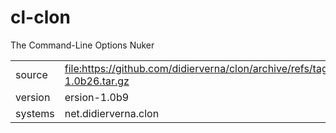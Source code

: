 * cl-clon

The Command-Line Options Nuker

|---------+----------------------------------------------------------------------------------|
| source  | file:https://github.com/didierverna/clon/archive/refs/tags/version-1.0b26.tar.gz |
| version | ersion-1.0b9                                                                           |
| systems | net.didierverna.clon                                                             |
|---------+----------------------------------------------------------------------------------|
